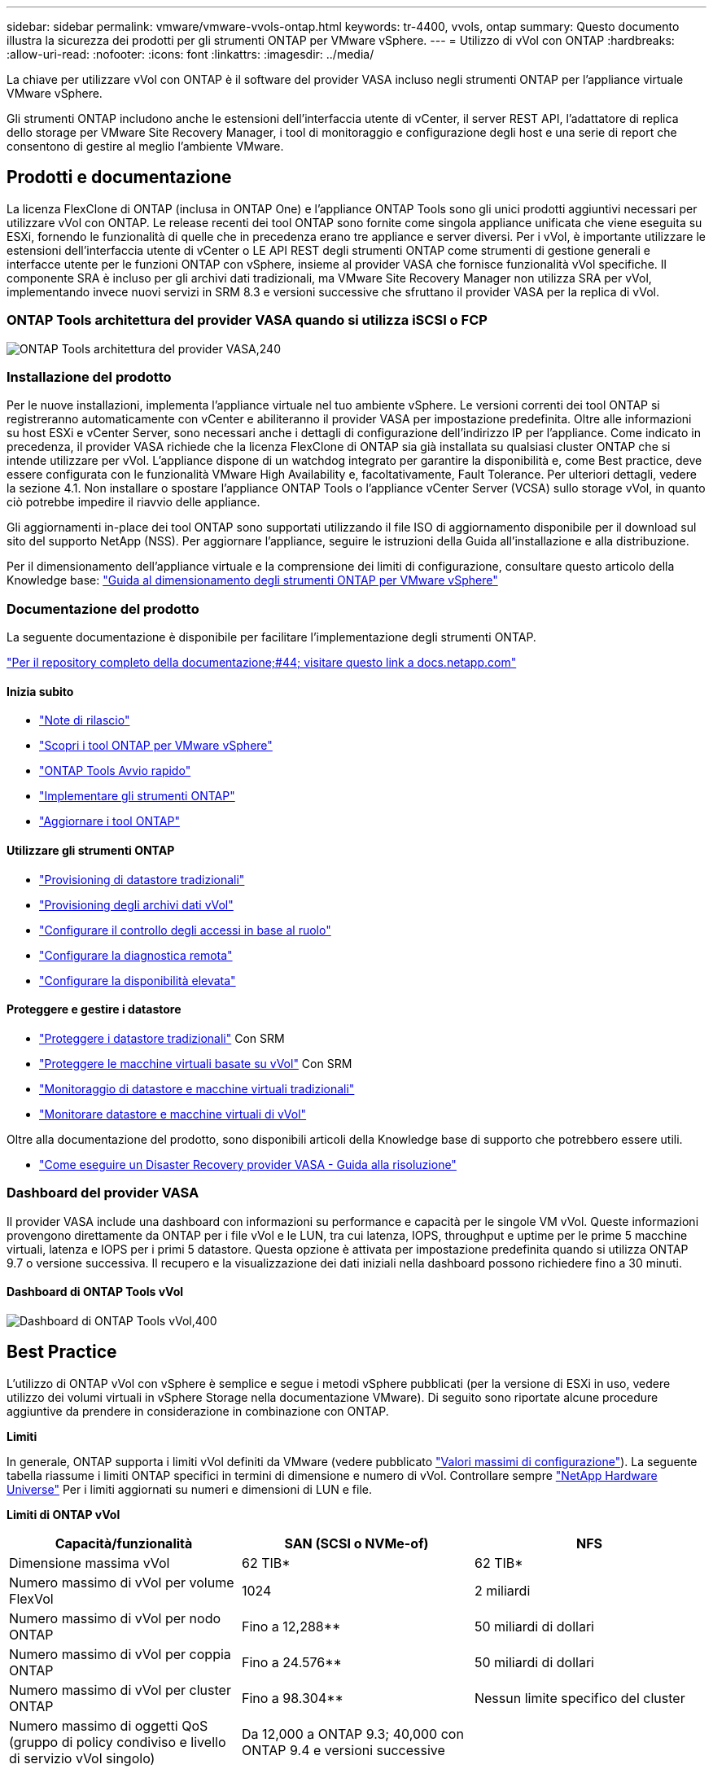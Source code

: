 ---
sidebar: sidebar 
permalink: vmware/vmware-vvols-ontap.html 
keywords: tr-4400, vvols, ontap 
summary: Questo documento illustra la sicurezza dei prodotti per gli strumenti ONTAP per VMware vSphere. 
---
= Utilizzo di vVol con ONTAP
:hardbreaks:
:allow-uri-read: 
:nofooter: 
:icons: font
:linkattrs: 
:imagesdir: ../media/


[role="lead"]
La chiave per utilizzare vVol con ONTAP è il software del provider VASA incluso negli strumenti ONTAP per l'appliance virtuale VMware vSphere.

Gli strumenti ONTAP includono anche le estensioni dell'interfaccia utente di vCenter, il server REST API, l'adattatore di replica dello storage per VMware Site Recovery Manager, i tool di monitoraggio e configurazione degli host e una serie di report che consentono di gestire al meglio l'ambiente VMware.



== Prodotti e documentazione

La licenza FlexClone di ONTAP (inclusa in ONTAP One) e l'appliance ONTAP Tools sono gli unici prodotti aggiuntivi necessari per utilizzare vVol con ONTAP. Le release recenti dei tool ONTAP sono fornite come singola appliance unificata che viene eseguita su ESXi, fornendo le funzionalità di quelle che in precedenza erano tre appliance e server diversi. Per i vVol, è importante utilizzare le estensioni dell'interfaccia utente di vCenter o LE API REST degli strumenti ONTAP come strumenti di gestione generali e interfacce utente per le funzioni ONTAP con vSphere, insieme al provider VASA che fornisce funzionalità vVol specifiche. Il componente SRA è incluso per gli archivi dati tradizionali, ma VMware Site Recovery Manager non utilizza SRA per vVol, implementando invece nuovi servizi in SRM 8.3 e versioni successive che sfruttano il provider VASA per la replica di vVol.



=== ONTAP Tools architettura del provider VASA quando si utilizza iSCSI o FCP

image:vvols-image5.png["ONTAP Tools architettura del provider VASA,240"]



=== Installazione del prodotto

Per le nuove installazioni, implementa l'appliance virtuale nel tuo ambiente vSphere. Le versioni correnti dei tool ONTAP si registreranno automaticamente con vCenter e abiliteranno il provider VASA per impostazione predefinita. Oltre alle informazioni su host ESXi e vCenter Server, sono necessari anche i dettagli di configurazione dell'indirizzo IP per l'appliance. Come indicato in precedenza, il provider VASA richiede che la licenza FlexClone di ONTAP sia già installata su qualsiasi cluster ONTAP che si intende utilizzare per vVol. L'appliance dispone di un watchdog integrato per garantire la disponibilità e, come Best practice, deve essere configurata con le funzionalità VMware High Availability e, facoltativamente, Fault Tolerance. Per ulteriori dettagli, vedere la sezione 4.1. Non installare o spostare l'appliance ONTAP Tools o l'appliance vCenter Server (VCSA) sullo storage vVol, in quanto ciò potrebbe impedire il riavvio delle appliance.

Gli aggiornamenti in-place dei tool ONTAP sono supportati utilizzando il file ISO di aggiornamento disponibile per il download sul sito del supporto NetApp (NSS). Per aggiornare l'appliance, seguire le istruzioni della Guida all'installazione e alla distribuzione.

Per il dimensionamento dell'appliance virtuale e la comprensione dei limiti di configurazione, consultare questo articolo della Knowledge base: https://kb.netapp.com/Advice_and_Troubleshooting/Data_Storage_Software/VSC_and_VASA_Provider/OTV%3A_Sizing_Guide_for_ONTAP_tools_for_VMware_vSphere["Guida al dimensionamento degli strumenti ONTAP per VMware vSphere"^]



=== Documentazione del prodotto

La seguente documentazione è disponibile per facilitare l'implementazione degli strumenti ONTAP.

https://docs.netapp.com/us-en/ontap-tools-vmware-vsphere/index.html["Per il repository completo della documentazione;#44; visitare questo link a docs.netapp.com"^]



==== Inizia subito

* https://docs.netapp.com/us-en/ontap-tools-vmware-vsphere/release_notes.html["Note di rilascio"^]
* https://docs.netapp.com/us-en/ontap-tools-vmware-vsphere/concepts/concept_virtual_storage_console_overview.html["Scopri i tool ONTAP per VMware vSphere"^]
* https://docs.netapp.com/us-en/ontap-tools-vmware-vsphere/qsg.html["ONTAP Tools Avvio rapido"^]
* https://docs.netapp.com/us-en/ontap-tools-vmware-vsphere/deploy/task_deploy_ontap_tools.html["Implementare gli strumenti ONTAP"^]
* https://docs.netapp.com/us-en/ontap-tools-vmware-vsphere/deploy/task_upgrade_to_the_9_8_ontap_tools_for_vmware_vsphere.html["Aggiornare i tool ONTAP"^]




==== Utilizzare gli strumenti ONTAP

* https://docs.netapp.com/us-en/ontap-tools-vmware-vsphere/configure/task_provision_datastores.html["Provisioning di datastore tradizionali"^]
* https://docs.netapp.com/us-en/ontap-tools-vmware-vsphere/configure/task_provision_vvols_datastores.html["Provisioning degli archivi dati vVol"^]
* https://docs.netapp.com/us-en/ontap-tools-vmware-vsphere/concepts/concept_vcenter_server_role_based_access_control_features_in_vsc_for_vmware_vsphere.html["Configurare il controllo degli accessi in base al ruolo"^]
* https://docs.netapp.com/us-en/ontap-tools-vmware-vsphere/manage/task_configure_vasa_provider_to_use_ssh_for_remote_diag_access.html["Configurare la diagnostica remota"^]
* https://docs.netapp.com/us-en/ontap-tools-vmware-vsphere/concepts/concept_configure_high_availability_for_ontap_tools_for_vmware_vsphere.html["Configurare la disponibilità elevata"^]




==== Proteggere e gestire i datastore

* https://docs.netapp.com/us-en/ontap-tools-vmware-vsphere/protect/task_enable_storage_replication_adapter.html["Proteggere i datastore tradizionali"^] Con SRM
* https://docs.netapp.com/us-en/ontap-tools-vmware-vsphere/protect/concept_configure_replication_for_vvols_datastore.html["Proteggere le macchine virtuali basate su vVol"^] Con SRM
* https://docs.netapp.com/us-en/ontap-tools-vmware-vsphere/manage/task_monitor_datastores_using_the_traditional_dashboard.html["Monitoraggio di datastore e macchine virtuali tradizionali"^]
* https://docs.netapp.com/us-en/ontap-tools-vmware-vsphere/manage/task_monitor_vvols_datastores_and_virtual_machines_using_vvols_dashboard.html["Monitorare datastore e macchine virtuali di vVol"^]


Oltre alla documentazione del prodotto, sono disponibili articoli della Knowledge base di supporto che potrebbero essere utili.

* https://kb.netapp.com/mgmt/OTV/NetApp_VASA_Provider/How_to_perform_a_VASA_Provider_Disaster_Recovery_-_Resolution_Guide["Come eseguire un Disaster Recovery provider VASA - Guida alla risoluzione"^]




=== Dashboard del provider VASA

Il provider VASA include una dashboard con informazioni su performance e capacità per le singole VM vVol. Queste informazioni provengono direttamente da ONTAP per i file vVol e le LUN, tra cui latenza, IOPS, throughput e uptime per le prime 5 macchine virtuali, latenza e IOPS per i primi 5 datastore. Questa opzione è attivata per impostazione predefinita quando si utilizza ONTAP 9.7 o versione successiva. Il recupero e la visualizzazione dei dati iniziali nella dashboard possono richiedere fino a 30 minuti.



==== Dashboard di ONTAP Tools vVol

image:vvols-image6.png["Dashboard di ONTAP Tools vVol,400"]



== Best Practice

L'utilizzo di ONTAP vVol con vSphere è semplice e segue i metodi vSphere pubblicati (per la versione di ESXi in uso, vedere utilizzo dei volumi virtuali in vSphere Storage nella documentazione VMware). Di seguito sono riportate alcune procedure aggiuntive da prendere in considerazione in combinazione con ONTAP.

*Limiti*

In generale, ONTAP supporta i limiti vVol definiti da VMware (vedere pubblicato https://configmax.esp.vmware.com/guest?vmwareproduct=vSphere&release=vSphere%207.0&categories=8-0["Valori massimi di configurazione"^]). La seguente tabella riassume i limiti ONTAP specifici in termini di dimensione e numero di vVol. Controllare sempre https://hwu.netapp.com/["NetApp Hardware Universe"^] Per i limiti aggiornati su numeri e dimensioni di LUN e file.

*Limiti di ONTAP vVol*

|===
| Capacità/funzionalità | SAN (SCSI o NVMe-of) | NFS 


| Dimensione massima vVol | 62 TIB* | 62 TIB* 


| Numero massimo di vVol per volume FlexVol | 1024 | 2 miliardi 


| Numero massimo di vVol per nodo ONTAP | Fino a 12,288** | 50 miliardi di dollari 


| Numero massimo di vVol per coppia ONTAP | Fino a 24.576** | 50 miliardi di dollari 


| Numero massimo di vVol per cluster ONTAP | Fino a 98.304** | Nessun limite specifico del cluster 


| Numero massimo di oggetti QoS (gruppo di policy condiviso e livello di servizio vVol singolo) | Da 12,000 a ONTAP 9.3; 40,000 con ONTAP 9.4 e versioni successive |  
|===
* Limite di dimensione basato sui sistemi ASA o AFF e FAS con ONTAP 9.12.1P2 e versioni successive.
+
** Il numero di vVol SAN (NVMe namespace o LUN) varia in base alla piattaforma. Controllare sempre https://hwu.netapp.com/["NetApp Hardware Universe"^] Per i limiti aggiornati su numeri e dimensioni di LUN e file.




*Utilizzare i tool ONTAP per le estensioni dell'interfaccia utente di VMware vSphere o le API REST per eseguire il provisioning degli archivi dati vVol* *e degli endpoint del protocollo.*

Anche se è possibile creare datastore vVol con l'interfaccia generale vSphere, utilizzando i tool ONTAP sarà possibile creare automaticamente gli endpoint del protocollo in base alle necessità, e creare volumi FlexVol utilizzando le Best practice ONTAP e in conformità con i profili di funzionalità dello storage definiti. È sufficiente fare clic con il pulsante destro del mouse sull'host/cluster/data center, quindi selezionare _ONTAP tools_ e _provisioning datastore_. Da qui, è sufficiente scegliere le opzioni vVol desiderate nella procedura guidata.

*Non memorizzare mai l'appliance ONTAP Tools o l'appliance vCenter Server (VCSA) su un datastore vVol gestito.*

Questo può causare una "situazione a base di uova e pollo" se occorre riavviare le appliance perché non saranno in grado di ricollegare i propri vVol durante il riavvio. È possibile memorizzarli in un datastore vVol gestito da un diverso tool ONTAP e da una distribuzione vCenter.

*Evitare le operazioni vVol in diverse release di ONTAP.*

Le funzionalità di storage supportate, come QoS, personalità e molto altro, sono cambiate in varie versioni del provider VASA e alcune dipendono dalla release di ONTAP. L'utilizzo di release diverse in un cluster ONTAP o lo spostamento di vVol tra cluster con release diverse può causare comportamenti imprevisti o allarmi di compliance.

*Prima di utilizzare NVMe/FC o FCP per i vVol, è necessario eseguire un'area del fabric Fibre Channel.*

Il provider ONTAP Tools VASA si occupa della gestione degli igroup FCP e iSCSI, nonché dei sottosistemi NVMe in ONTAP in base agli iniziatori rilevati degli host ESXi gestiti. Tuttavia, non si integra con gli switch Fibre Channel per gestire lo zoning. Lo zoning deve essere eseguito in base alle Best practice prima di eseguire qualsiasi provisioning. Di seguito è riportato un esempio di zoning a initiator singolo per quattro sistemi ONTAP:

Zoning a initiator singolo:

image:vvols-image7.gif["Zoning initiator singolo con quattro nodi,400"]

Fare riferimento ai seguenti documenti per ulteriori Best practice:

https://www.netapp.com/media/10680-tr4080.pdf["_TR-4080 Best practice per la MODERNA SAN ONTAP 9_"^]

https://www.netapp.com/pdf.html?item=/media/10681-tr4684.pdf["_TR-4684 implementazione e configurazione delle moderne SAN con NVMe-of_"^]

*Pianificare FlexVol di supporto in base alle proprie esigenze.*

È consigliabile aggiungere diversi volumi di backup al datastore vVol per distribuire il carico di lavoro nel cluster ONTAP, supportare diverse opzioni di policy o aumentare il numero di LUN o file consentiti. Tuttavia, se è richiesta la massima efficienza dello storage, posizionare tutti i volumi di backup su un singolo aggregato. In alternativa, se sono richieste le massime prestazioni di cloning, prendere in considerazione l'utilizzo di un singolo volume FlexVol e la conservazione dei modelli o della libreria di contenuti nello stesso volume. Il provider VASA trasferisce molte operazioni di storage vVol a ONTAP, tra cui migrazione, cloning e snapshot. Quando questa operazione viene eseguita all'interno di un singolo volume FlexVol, vengono utilizzati cloni di file efficienti in termini di spazio e sono quasi immediatamente disponibili. Quando questo viene eseguito su volumi FlexVol, le copie sono rapidamente disponibili e utilizzano la deduplica e la compressione inline, ma la massima efficienza dello storage potrebbe non essere ripristinata fino a quando i processi in background non vengono eseguiti su volumi che utilizzano la deduplica e la compressione in background. A seconda dell'origine e della destinazione, un certo livello di efficienza potrebbe risultare degradato.

*Mantieni semplici gli SCP (Storage Capability Profiles).*

Evitare di specificare le funzionalità non necessarie impostandole su nessuna. In questo modo si riducono al minimo i problemi durante la selezione o la creazione di volumi FlexVol. Ad esempio, con il provider VASA 7.1 e versioni precedenti, se la compressione viene lasciata all'impostazione SCP predefinita No, tenterà di disattivare la compressione, anche su un sistema AFF.

*Utilizzare gli SCP predefiniti come modelli di esempio per creare i propri.*

Gli SCP inclusi sono adatti per la maggior parte degli usi generici, ma i requisiti potrebbero essere diversi.

*Prendere in considerazione l'utilizzo di IOPS massimi per controllare macchine virtuali sconosciute o di test.*

Per la prima volta disponibile nel provider VASA 7.1, è possibile utilizzare il massimo IOPS per limitare gli IOPS a un vVol specifico per un carico di lavoro sconosciuto, in modo da evitare impatti su altri carichi di lavoro più critici. Per ulteriori informazioni sulla gestione delle performance, vedere la Tabella 4.

*Assicurarsi di disporre di LIF di dati sufficienti.*
Creare almeno due LIF per nodo per coppia ha. In base al carico di lavoro, potrebbe essere necessario un numero maggiore di risorse.

*Seguire tutte le Best practice del protocollo.*

Fare riferimento alle altre guide alle Best practice di NetApp e VMware specifiche per il protocollo selezionato. In generale, non vi sono modifiche diverse da quelle già menzionate.

*Esempio di configurazione di rete utilizzando vVol su NFS v3*

image:vvols-image18.png["Configurazione di rete con vVol su NFS v3.500"]
